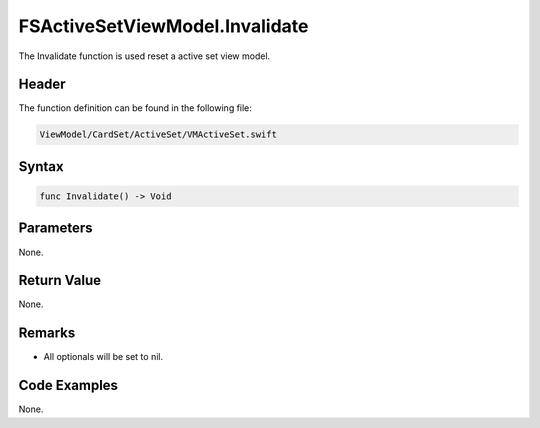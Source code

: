 FSActiveSetViewModel.Invalidate
===============================
The Invalidate function is used reset a active set view model.

Header
------
The function definition can be found in the following file:

.. code-block:: c

    ViewModel/CardSet/ActiveSet/VMActiveSet.swift


Syntax
------
.. code-block:: c

    func Invalidate() -> Void


Parameters
----------
None.

Return Value
------------
None.

Remarks
-------
* All optionals will be set to nil.

Code Examples
-------------
None.